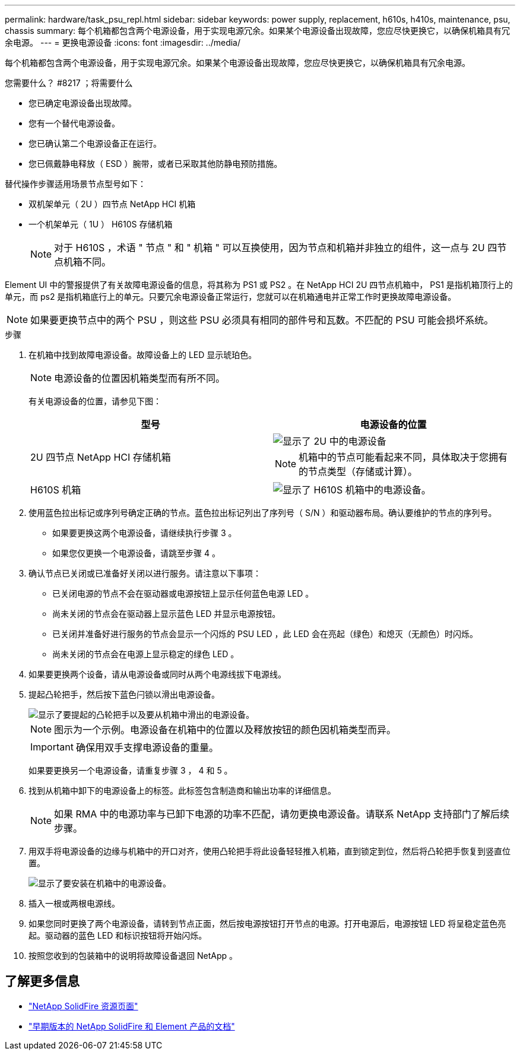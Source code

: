 ---
permalink: hardware/task_psu_repl.html 
sidebar: sidebar 
keywords: power supply, replacement, h610s, h410s, maintenance, psu, chassis 
summary: 每个机箱都包含两个电源设备，用于实现电源冗余。如果某个电源设备出现故障，您应尽快更换它，以确保机箱具有冗余电源。 
---
= 更换电源设备
:icons: font
:imagesdir: ../media/


[role="lead"]
每个机箱都包含两个电源设备，用于实现电源冗余。如果某个电源设备出现故障，您应尽快更换它，以确保机箱具有冗余电源。

.您需要什么？ #8217 ；将需要什么
* 您已确定电源设备出现故障。
* 您有一个替代电源设备。
* 您已确认第二个电源设备正在运行。
* 您已佩戴静电释放（ ESD ）腕带，或者已采取其他防静电预防措施。


替代操作步骤适用场景节点型号如下：

* 双机架单元（ 2U ）四节点 NetApp HCI 机箱
* 一个机架单元（ 1U ） H610S 存储机箱
+

NOTE: 对于 H610S ，术语 " 节点 " 和 " 机箱 " 可以互换使用，因为节点和机箱并非独立的组件，这一点与 2U 四节点机箱不同。



Element UI 中的警报提供了有关故障电源设备的信息，将其称为 PS1 或 PS2 。在 NetApp HCI 2U 四节点机箱中， PS1 是指机箱顶行上的单元，而 ps2 是指机箱底行上的单元。只要冗余电源设备正常运行，您就可以在机箱通电并正常工作时更换故障电源设备。


NOTE: 如果要更换节点中的两个 PSU ，则这些 PSU 必须具有相同的部件号和瓦数。不匹配的 PSU 可能会损坏系统。

.步骤
. 在机箱中找到故障电源设备。故障设备上的 LED 显示琥珀色。
+

NOTE: 电源设备的位置因机箱类型而有所不同。

+
有关电源设备的位置，请参见下图：

+
[cols="2*"]
|===
| 型号 | 电源设备的位置 


| 2U 四节点 NetApp HCI 存储机箱  a| 
image::storage_chassis_psu.png[显示了 2U 中的电源设备]


NOTE: 机箱中的节点可能看起来不同，具体取决于您拥有的节点类型（存储或计算）。



| H610S 机箱  a| 
image::h610s_psu.png[显示了 H610S 机箱中的电源设备。]

|===
. 使用蓝色拉出标记或序列号确定正确的节点。蓝色拉出标记列出了序列号（ S/N ）和驱动器布局。确认要维护的节点的序列号。
+
** 如果要更换这两个电源设备，请继续执行步骤 3 。
** 如果您仅更换一个电源设备，请跳至步骤 4 。


. 确认节点已关闭或已准备好关闭以进行服务。请注意以下事项：
+
** 已关闭电源的节点不会在驱动器或电源按钮上显示任何蓝色电源 LED 。
** 尚未关闭的节点会在驱动器上显示蓝色 LED 并显示电源按钮。
** 已关闭并准备好进行服务的节点会显示一个闪烁的 PSU LED ，此 LED 会在亮起（绿色）和熄灭（无颜色）时闪烁。
** 尚未关闭的节点会在电源上显示稳定的绿色 LED 。


. 如果要更换两个设备，请从电源设备或同时从两个电源线拔下电源线。
. 提起凸轮把手，然后按下蓝色闩锁以滑出电源设备。
+
image::psu-remove.gif[显示了要提起的凸轮把手以及要从机箱中滑出的电源设备。]

+

NOTE: 图示为一个示例。电源设备在机箱中的位置以及释放按钮的颜色因机箱类型而异。

+

IMPORTANT: 确保用双手支撑电源设备的重量。

+
如果要更换另一个电源设备，请重复步骤 3 ， 4 和 5 。

. 找到从机箱中卸下的电源设备上的标签。此标签包含制造商和输出功率的详细信息。
+

NOTE: 如果 RMA 中的电源功率与已卸下电源的功率不匹配，请勿更换电源设备。请联系 NetApp 支持部门了解后续步骤。

. 用双手将电源设备的边缘与机箱中的开口对齐，使用凸轮把手将此设备轻轻推入机箱，直到锁定到位，然后将凸轮把手恢复到竖直位置。
+
image::psu-install.gif[显示了要安装在机箱中的电源设备。]

. 插入一根或两根电源线。
. 如果您同时更换了两个电源设备，请转到节点正面，然后按电源按钮打开节点的电源。打开电源后，电源按钮 LED 将呈稳定蓝色亮起。驱动器的蓝色 LED 和标识按钮将开始闪烁。
. 按照您收到的包装箱中的说明将故障设备退回 NetApp 。




== 了解更多信息

* https://www.netapp.com/data-storage/solidfire/documentation/["NetApp SolidFire 资源页面"^]
* https://docs.netapp.com/sfe-122/topic/com.netapp.ndc.sfe-vers/GUID-B1944B0E-B335-4E0B-B9F1-E960BF32AE56.html["早期版本的 NetApp SolidFire 和 Element 产品的文档"^]

